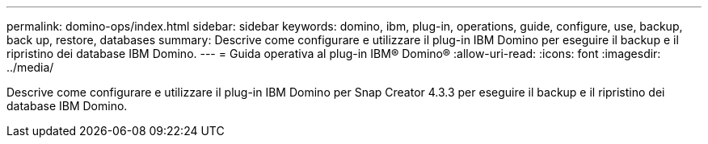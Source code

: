 ---
permalink: domino-ops/index.html 
sidebar: sidebar 
keywords: domino, ibm, plug-in, operations, guide, configure, use, backup, back up, restore, databases 
summary: Descrive come configurare e utilizzare il plug-in IBM Domino per eseguire il backup e il ripristino dei database IBM Domino. 
---
= Guida operativa al plug-in IBM® Domino®
:allow-uri-read: 
:icons: font
:imagesdir: ../media/


[role="Lead"]
Descrive come configurare e utilizzare il plug-in IBM Domino per Snap Creator 4.3.3 per eseguire il backup e il ripristino dei database IBM Domino.
